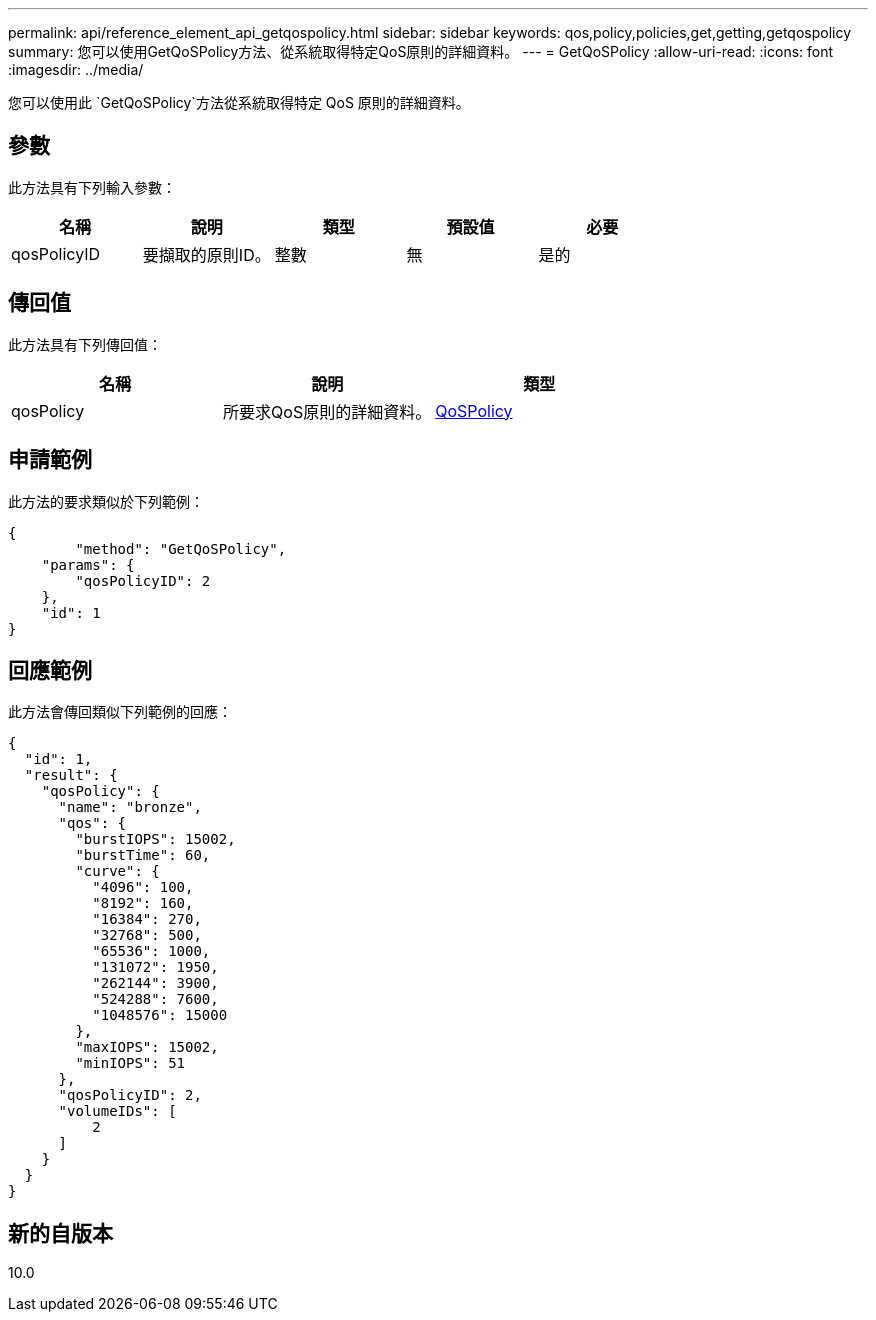---
permalink: api/reference_element_api_getqospolicy.html 
sidebar: sidebar 
keywords: qos,policy,policies,get,getting,getqospolicy 
summary: 您可以使用GetQoSPolicy方法、從系統取得特定QoS原則的詳細資料。 
---
= GetQoSPolicy
:allow-uri-read: 
:icons: font
:imagesdir: ../media/


[role="lead"]
您可以使用此 `GetQoSPolicy`方法從系統取得特定 QoS 原則的詳細資料。



== 參數

此方法具有下列輸入參數：

|===
| 名稱 | 說明 | 類型 | 預設值 | 必要 


 a| 
qosPolicyID
 a| 
要擷取的原則ID。
 a| 
整數
 a| 
無
 a| 
是的

|===


== 傳回值

此方法具有下列傳回值：

|===
| 名稱 | 說明 | 類型 


 a| 
qosPolicy
 a| 
所要求QoS原則的詳細資料。
 a| 
xref:reference_element_api_qospolicy.adoc[QoSPolicy]

|===


== 申請範例

此方法的要求類似於下列範例：

[listing]
----
{
	"method": "GetQoSPolicy",
    "params": {
    	"qosPolicyID": 2
    },
    "id": 1
}
----


== 回應範例

此方法會傳回類似下列範例的回應：

[listing]
----
{
  "id": 1,
  "result": {
    "qosPolicy": {
      "name": "bronze",
      "qos": {
        "burstIOPS": 15002,
        "burstTime": 60,
        "curve": {
          "4096": 100,
          "8192": 160,
          "16384": 270,
          "32768": 500,
          "65536": 1000,
          "131072": 1950,
          "262144": 3900,
          "524288": 7600,
          "1048576": 15000
        },
        "maxIOPS": 15002,
        "minIOPS": 51
      },
      "qosPolicyID": 2,
      "volumeIDs": [
          2
      ]
    }
  }
}
----


== 新的自版本

10.0
